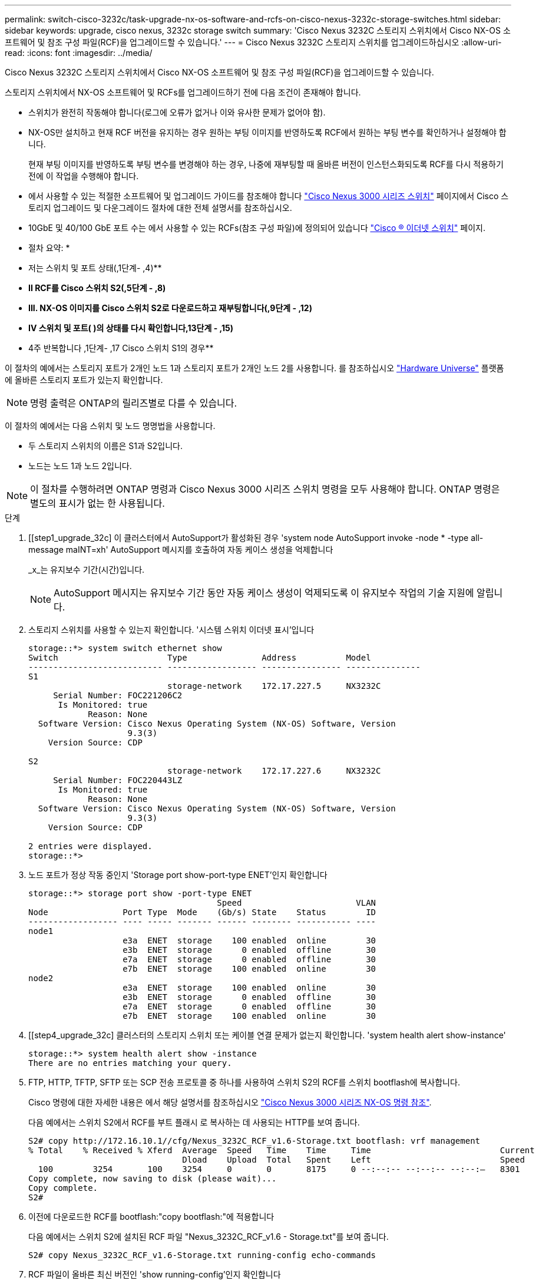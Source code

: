 ---
permalink: switch-cisco-3232c/task-upgrade-nx-os-software-and-rcfs-on-cisco-nexus-3232c-storage-switches.html 
sidebar: sidebar 
keywords: upgrade, cisco nexus, 3232c storage switch 
summary: 'Cisco Nexus 3232C 스토리지 스위치에서 Cisco NX-OS 소프트웨어 및 참조 구성 파일(RCF)을 업그레이드할 수 있습니다.' 
---
= Cisco Nexus 3232C 스토리지 스위치를 업그레이드하십시오
:allow-uri-read: 
:icons: font
:imagesdir: ../media/


[role="lead"]
Cisco Nexus 3232C 스토리지 스위치에서 Cisco NX-OS 소프트웨어 및 참조 구성 파일(RCF)을 업그레이드할 수 있습니다.

스토리지 스위치에서 NX-OS 소프트웨어 및 RCFs를 업그레이드하기 전에 다음 조건이 존재해야 합니다.

* 스위치가 완전히 작동해야 합니다(로그에 오류가 없거나 이와 유사한 문제가 없어야 함).
* NX-OS만 설치하고 현재 RCF 버전을 유지하는 경우 원하는 부팅 이미지를 반영하도록 RCF에서 원하는 부팅 변수를 확인하거나 설정해야 합니다.
+
현재 부팅 이미지를 반영하도록 부팅 변수를 변경해야 하는 경우, 나중에 재부팅할 때 올바른 버전이 인스턴스화되도록 RCF를 다시 적용하기 전에 이 작업을 수행해야 합니다.

* 에서 사용할 수 있는 적절한 소프트웨어 및 업그레이드 가이드를 참조해야 합니다 http://www.cisco.com/en/US/products/ps9670/prod_installation_guides_list.html["Cisco Nexus 3000 시리즈 스위치"^] 페이지에서 Cisco 스토리지 업그레이드 및 다운그레이드 절차에 대한 전체 설명서를 참조하십시오.
* 10GbE 및 40/100 GbE 포트 수는 에서 사용할 수 있는 RCFs(참조 구성 파일)에 정의되어 있습니다 https://mysupport.netapp.com/site/info/cisco-ethernet-switch["Cisco ® 이더넷 스위치"^] 페이지.


* 절차 요약: *

* 저는 스위치 및 포트 상태(,1단계- ,4)**
* ** II RCF를 Cisco 스위치 S2(,5단계 - ,8)**
* ** III. NX-OS 이미지를 Cisco 스위치 S2로 다운로드하고 재부팅합니다(,9단계 - ,12)**
* ** IV 스위치 및 포트( )의 상태를 다시 확인합니다,13단계 - ,15)**
* 4주 반복합니다 ,1단계- ,17 Cisco 스위치 S1의 경우**


이 절차의 예에서는 스토리지 포트가 2개인 노드 1과 스토리지 포트가 2개인 노드 2를 사용합니다. 를 참조하십시오 link:https://hwu.netapp.com/SWITCH/INDEX["Hardware Universe"^] 플랫폼에 올바른 스토리지 포트가 있는지 확인합니다.


NOTE: 명령 출력은 ONTAP의 릴리즈별로 다를 수 있습니다.

이 절차의 예에서는 다음 스위치 및 노드 명명법을 사용합니다.

* 두 스토리지 스위치의 이름은 S1과 S2입니다.
* 노드는 노드 1과 노드 2입니다.



NOTE: 이 절차를 수행하려면 ONTAP 명령과 Cisco Nexus 3000 시리즈 스위치 명령을 모두 사용해야 합니다. ONTAP 명령은 별도의 표시가 없는 한 사용됩니다.

.단계
. [[step1_upgrade_32c] 이 클러스터에서 AutoSupport가 활성화된 경우 'system node AutoSupport invoke -node * -type all-message maINT=xh' AutoSupport 메시지를 호출하여 자동 케이스 생성을 억제합니다
+
_x_는 유지보수 기간(시간)입니다.

+

NOTE: AutoSupport 메시지는 유지보수 기간 동안 자동 케이스 생성이 억제되도록 이 유지보수 작업의 기술 지원에 알립니다.

. 스토리지 스위치를 사용할 수 있는지 확인합니다. '시스템 스위치 이더넷 표시'입니다
+
[listing]
----
storage::*> system switch ethernet show
Switch                      Type               Address          Model
--------------------------- ------------------ ---------------- ---------------
S1
                            storage-network    172.17.227.5     NX3232C
     Serial Number: FOC221206C2
      Is Monitored: true
            Reason: None
  Software Version: Cisco Nexus Operating System (NX-OS) Software, Version
                    9.3(3)
    Version Source: CDP

S2
                            storage-network    172.17.227.6     NX3232C
     Serial Number: FOC220443LZ
      Is Monitored: true
            Reason: None
  Software Version: Cisco Nexus Operating System (NX-OS) Software, Version
                    9.3(3)
    Version Source: CDP

2 entries were displayed.
storage::*>
----
. 노드 포트가 정상 작동 중인지 'Storage port show-port-type ENET'인지 확인합니다
+
[listing]
----
storage::*> storage port show -port-type ENET
                                      Speed                       VLAN
Node               Port Type  Mode    (Gb/s) State    Status        ID
------------------ ---- ----- ------- ------ -------- ----------- ----
node1
                   e3a  ENET  storage    100 enabled  online        30
                   e3b  ENET  storage      0 enabled  offline       30
                   e7a  ENET  storage      0 enabled  offline       30
                   e7b  ENET  storage    100 enabled  online        30
node2
                   e3a  ENET  storage    100 enabled  online        30
                   e3b  ENET  storage      0 enabled  offline       30
                   e7a  ENET  storage      0 enabled  offline       30
                   e7b  ENET  storage    100 enabled  online        30
----
. [[step4_upgrade_32c] 클러스터의 스토리지 스위치 또는 케이블 연결 문제가 없는지 확인합니다. 'system health alert show-instance'
+
[listing]
----
storage::*> system health alert show -instance
There are no entries matching your query.
----
. [[step5_upgrade_32c]] FTP, HTTP, TFTP, SFTP 또는 SCP 전송 프로토콜 중 하나를 사용하여 스위치 S2의 RCF를 스위치 bootflash에 복사합니다.
+
Cisco 명령에 대한 자세한 내용은 에서 해당 설명서를 참조하십시오 https://www.cisco.com/c/en/us/support/switches/nexus-3000-series-switches/products-command-reference-list.html["Cisco Nexus 3000 시리즈 NX-OS 명령 참조"^].

+
다음 예에서는 스위치 S2에서 RCF를 부트 플래시 로 복사하는 데 사용되는 HTTP를 보여 줍니다.

+
[listing]
----
S2# copy http://172.16.10.1//cfg/Nexus_3232C_RCF_v1.6-Storage.txt bootflash: vrf management
% Total    % Received % Xferd  Average  Speed   Time    Time     Time                          Current
                               Dload    Upload  Total   Spent    Left                          Speed
  100        3254       100    3254     0       0       8175     0 --:--:-- --:--:-- --:--:–   8301
Copy complete, now saving to disk (please wait)...
Copy complete.
S2#
----
. 이전에 다운로드한 RCF를 bootflash:"copy bootflash:"에 적용합니다
+
다음 예에서는 스위치 S2에 설치된 RCF 파일 "Nexus_3232C_RCF_v1.6 - Storage.txt"를 보여 줍니다.

+
[listing]
----
S2# copy Nexus_3232C_RCF_v1.6-Storage.txt running-config echo-commands
----
. RCF 파일이 올바른 최신 버전인 'show running-config'인지 확인합니다
+
출력을 점검하여 올바른 RCF가 있는지 확인할 때 다음 정보가 올바른지 확인하십시오.

+
** RCF 배너
** 노드 및 포트 설정입니다
** 사용자 지정 출력은 사이트 구성에 따라 달라집니다. 포트 설정을 확인하고 설치된 RCF에 대한 변경 사항은 릴리스 노트를 참조하십시오.


+
[NOTE]
====
'show banner motd' 명령의 배너 출력에서, 스위치의 올바른 구성과 작동을 위해 * 중요 참고 사항 * 섹션의 지침을 읽고 따라야 합니다.

====
+
[listing]
----
S2# show banner motd

******************************************************************************
* NetApp Reference Configuration File (RCF)
*
* Switch   : Cisco Nexus 3232C
* Filename : Nexus_3232C_RCF_v1.6-Storage.txt
* Date     : Oct-20-2020
* Version  : v1.6
*
* Port Usage : Storage configuration
* Ports  1-32: Controller and Shelf Storage Ports
* Ports 33-34: Disabled
*
* IMPORTANT NOTES*
* - This RCF utilizes QoS and requires TCAM re-configuration, requiring RCF
*   to be loaded twice with the Storage Switch rebooted in between.
*
* - Perform the following 4 steps to ensure proper RCF installation:
*
*   (1) Apply RCF first time, expect following messages:
*       - Please save config and reload the system...
*       - Edge port type (portfast) should only be enabled on ports...
*       - TCAM region is not configured for feature QoS class IPv4 ingress...
*
*   (2) Save running-configuration and reboot Cluster Switch
*
*   (3) After reboot, apply same RCF second time and expect following messages:
*       - % Invalid command at '^' marker
*       - Syntax error while parsing...
*
*   (4) Save running-configuration again
******************************************************************************
S2#
----
+

NOTE: RCF를 처음 적용할 때 * ERROR: Failed to write VSH commands * 메시지가 예상되며 무시해도 됩니다.

. [[step8_upgrade_32c] 소프트웨어 버전 및 스위치 설정이 올바른지 확인한 후 스위치 S2의 'startup-config' 파일에 'running-config' 파일을 복사합니다.
+
Cisco 명령에 대한 자세한 내용은 에서 해당 설명서를 참조하십시오 https://www.cisco.com/c/en/us/support/switches/nexus-3000-series-switches/products-command-reference-list.html["Cisco Nexus 3000 시리즈 NX-OS 명령 참조"^].

+
다음 예에서는 'running-config' 파일이 'startup-config' 파일에 성공적으로 복사되었음을 보여 줍니다.

+
[listing]
----
S2# copy running-config startup-config
[########################################] 100% Copy complete.
----
. [[step9_upgrade_32c] NX-OS 이미지를 스위치 S2에 다운로드합니다.
. 다음에 스위치 S2를 재부팅할 때 새 버전이 로드되도록 시스템 이미지를 설치합니다.
+
스위치는 다음 출력에 표시된 것처럼 새 이미지와 함께 10초 후에 재부팅됩니다.

+
[listing]
----
S2# install all nxos bootflash:nxos.9.3.4.bin
Installer will perform compatibility check first. Please wait.
Installer is forced disruptive

Verifying image bootflash:/nxos.9.3.4.bin for boot variable "nxos".
[####################] 100% -- SUCCESS

Verifying image type.
[[####################] 100% -- SUCCESS

Preparing "nxos" version info using image bootflash:/nxos.9.3.4.bin.
[####################] 100% -- SUCCESS

Preparing "bios" version info using image bootflash:/nxos.9.3.4.bin.
[####################] 100% -- SUCCESS

Performing module support checks.
[####################] 100% -- SUCCESS

Notifying services about system upgrade.
[####################] 100% -- SUCCESS


Compatibility check is done:
Module  bootable          Impact  Install-type  Reason
------  --------  --------------  ------------  ------
     1       yes      disruptive         reset  default upgrade is not hitless


Images will be upgraded according to following table:
Module       Image                  Running-Version(pri:alt)           New-Version  Upg-Required
------  ----------  ----------------------------------------  --------------------  ------------
     1        nxos                                    9.3(3)                9.3(4)           yes
     1        bios     v08.37(01/28/2020):v08.23(09/23/2015)    v08.38(05/29/2020)            no


Switch will be reloaded for disruptive upgrade.
Do you want to continue with the installation (y/n)?  [n]  y
input string too long
Do you want to continue with the installation (y/n)?  [n] y

Install is in progress, please wait.

Performing runtime checks.
[####################] 100% -- SUCCESS

Setting boot variables.
[####################] 100% -- SUCCESS

Performing configuration copy.
[####################] 100% -- SUCCESS

Module 1: Refreshing compact flash and upgrading bios/loader/bootrom.
Warning: please do not remove or power off the module at this time.
[####################] 100% -- SUCCESS


Finishing the upgrade, switch will reboot in 10 seconds.
S2#
----
. 구성을 저장합니다.
+
Cisco 명령에 대한 자세한 내용은 에서 해당 설명서를 참조하십시오 https://www.cisco.com/c/en/us/support/switches/nexus-3000-series-switches/products-command-reference-list.html["Cisco Nexus 3000 시리즈 NX-OS 명령 참조"^].

+
다음 예와 같이 시스템을 재부팅하라는 메시지가 표시됩니다.

+
[listing]
----
S2# copy running-config startup-config
[########################################] 100% Copy complete.
S2# reload
This command will reboot the system. (y/n)?  [n] y
----
. [[step12_upgrade_32c]] 새 NX-OS 버전 번호가 스위치에 있는지 확인합니다.
+
[listing]
----
S2# show version
Cisco Nexus Operating System (NX-OS) Software
TAC support: http://www.cisco.com/tac
Copyright (C) 2002-2020, Cisco and/or its affiliates.
All rights reserved.
The copyrights to certain works contained in this software are
owned by other third parties and used and distributed under their own
licenses, such as open source.  This software is provided "as is," and unless
otherwise stated, there is no warranty, express or implied, including but not
limited to warranties of merchantability and fitness for a particular purpose.
Certain components of this software are licensed under
the GNU General Public License (GPL) version 2.0 or
GNU General Public License (GPL) version 3.0  or the GNU
Lesser General Public License (LGPL) Version 2.1 or
Lesser General Public License (LGPL) Version 2.0.
A copy of each such license is available at
http://www.opensource.org/licenses/gpl-2.0.php and
http://opensource.org/licenses/gpl-3.0.html and
http://www.opensource.org/licenses/lgpl-2.1.php and
http://www.gnu.org/licenses/old-licenses/library.txt.

Software
  BIOS: version 08.38
 NXOS: version 9.3(4)
  BIOS compile time:  05/29/2020
  NXOS image file is: bootflash:///nxos.9.3.4.bin
  NXOS compile time:  4/28/2020 21:00:00 [04/29/2020 02:28:31]


Hardware
  cisco Nexus3000 C3232C Chassis (Nexus 9000 Series)
  Intel(R) Xeon(R) CPU E5-2403 v2 @ 1.80GHz with 8154432 kB of memory.
  Processor Board ID FOC20291J6K

  Device name: S2
  bootflash:   53298520 kB
Kernel uptime is 0 day(s), 0 hour(s), 3 minute(s), 42 second(s)

Last reset at 157524 usecs after Mon Nov  2 18:32:06 2020
  Reason: Reset due to upgrade
  System version: 9.3(3)
  Service:

plugin
  Core Plugin, Ethernet Plugin

Active Package(s):

S2#
----
. [[step13_upgrade_32c] 재부팅후 스토리지 스위치를 사용할 수 있는지 다시 확인합니다. 'system switch ethernet show'
+
[listing]
----
storage::*> system switch ethernet show
Switch                      Type               Address          Model
--------------------------- ------------------ ---------------- ---------------
S1
                            storage-network    172.17.227.5     NX3232C
     Serial Number: FOC221206C2
      Is Monitored: true
            Reason: None
  Software Version: Cisco Nexus Operating System (NX-OS) Software, Version
                    9.3(4)
    Version Source: CDP

S2
                            storage-network    172.17.227.6     NX3232C
     Serial Number: FOC220443LZ
      Is Monitored: true
            Reason: None
  Software Version: Cisco Nexus Operating System (NX-OS) Software, Version
                    9.3(4)
    Version Source: CDP

2 entries were displayed.
storage::*>
----
. 재부팅 후 스위치 포트가 정상 작동 중인지 확인합니다. 'Storage port show-port-type ENET'입니다
+
[listing]
----
storage::*> storage port show -port-type ENET
                                      Speed                       VLAN
Node               Port Type  Mode    (Gb/s) State    Status        ID
------------------ ---- ----- ------- ------ -------- ----------- ----
node1
                   e3a  ENET  storage    100 enabled  online        30
                   e3b  ENET  storage      0 enabled  offline       30
                   e7a  ENET  storage      0 enabled  offline       30
                   e7b  ENET  storage    100 enabled  online        30
node2
                   e3a  ENET  storage    100 enabled  online        30
                   e3b  ENET  storage      0 enabled  offline       30
                   e7a  ENET  storage      0 enabled  offline       30
                   e7b  ENET  storage    100 enabled  online        30
----
. [[step15_upgrade_32c] 클러스터에 스토리지 스위치 또는 케이블 연결 문제가 없는지 다시 확인합니다. 'system health alert show-instance'
+
[listing]
----
storage::*> system health alert show -instance
There are no entries matching your query.
----
. 이 절차를 반복하여 NX-OS 소프트웨어와 스위치 S1의 RCF를 업그레이드합니다.
. [[step17_upgrade_32c] 자동 케이스 생성을 억제한 경우 AutoSupport 메시지 'system node AutoSupport invoke -node * -type all-message MAINT=end'를 호출하여 다시 활성화합니다


